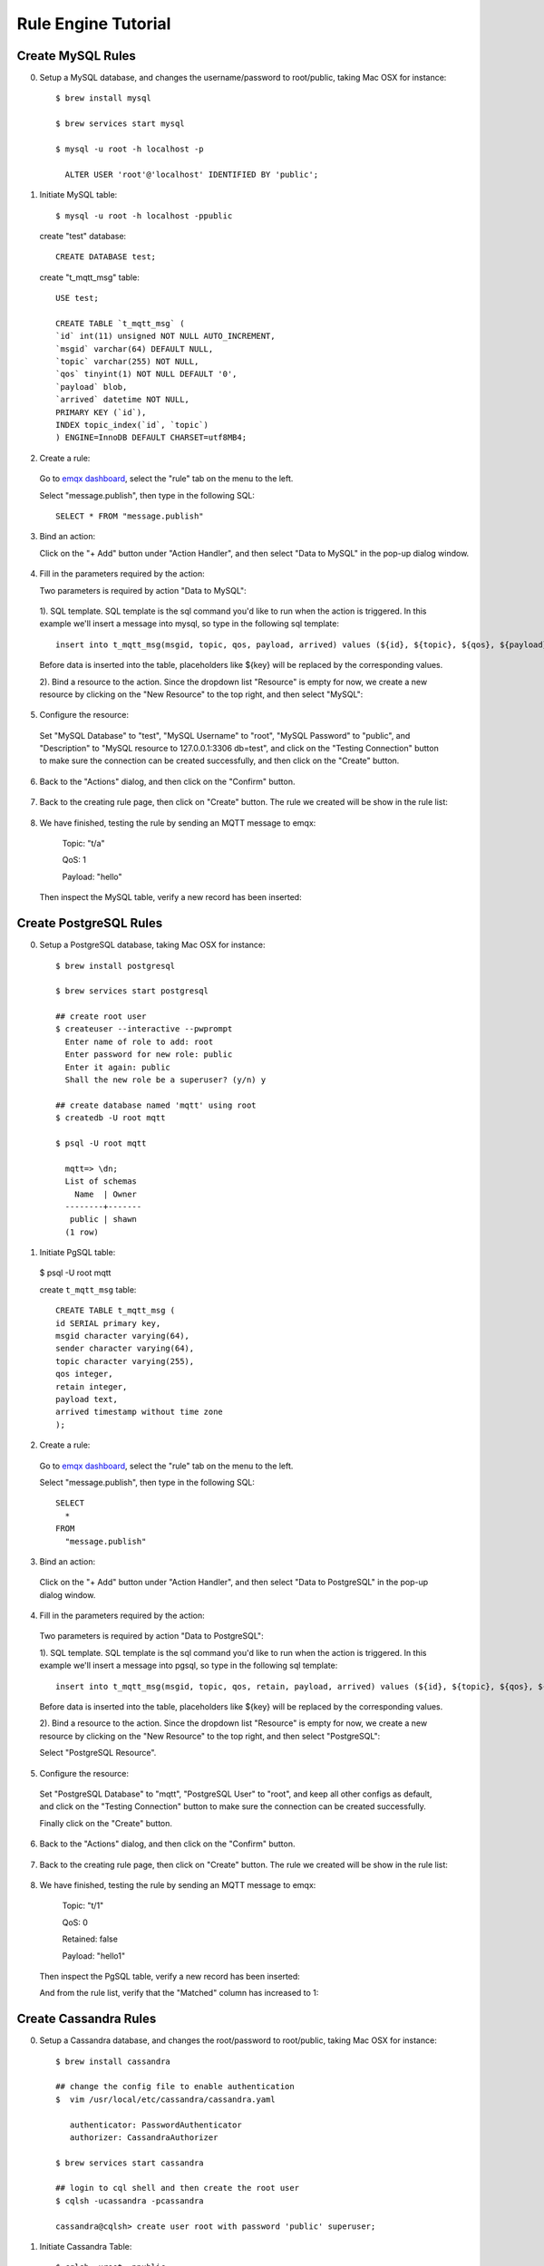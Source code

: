 Rule Engine Tutorial
====================

.. _rule_engine_examples.dashboard.mysql:

Create MySQL Rules
------------------

0. Setup a MySQL database, and changes the username/password to root/public, taking Mac OSX for instance::

    $ brew install mysql

    $ brew services start mysql

    $ mysql -u root -h localhost -p

      ALTER USER 'root'@'localhost' IDENTIFIED BY 'public';

1. Initiate MySQL table::

    $ mysql -u root -h localhost -ppublic

  create "test" database::

    CREATE DATABASE test;

  create "t_mqtt_msg" table::

    USE test;

    CREATE TABLE `t_mqtt_msg` (
    `id` int(11) unsigned NOT NULL AUTO_INCREMENT,
    `msgid` varchar(64) DEFAULT NULL,
    `topic` varchar(255) NOT NULL,
    `qos` tinyint(1) NOT NULL DEFAULT '0',
    `payload` blob,
    `arrived` datetime NOT NULL,
    PRIMARY KEY (`id`),
    INDEX topic_index(`id`, `topic`)
    ) ENGINE=InnoDB DEFAULT CHARSET=utf8MB4;

  .. image:: ./_static/images/mysql_init_1.png

2. Create a rule:

  Go to `emqx dashboard <http://127.0.0.1:18083/#/rules>`_, select the "rule" tab on the menu to the left.

  Select "message.publish", then type in the following SQL::

    SELECT * FROM "message.publish"

  .. image:: ./_static/images/mysql_sql_1.png

3. Bind an action:

   Click on the "+ Add" button under "Action Handler", and then select "Data to MySQL" in the pop-up dialog window.

  .. image:: ./_static/images/mysql_action_1.png

4. Fill in the parameters required by the action:

   Two parameters is required by action "Data to MySQL":

  1). SQL template. SQL template is the sql command you'd like to run when the action is triggered. In this example we'll insert a message into mysql, so type in the following sql template::

    insert into t_mqtt_msg(msgid, topic, qos, payload, arrived) values (${id}, ${topic}, ${qos}, ${payload}, FROM_UNIXTIME(${timestamp}/1000))

  Before data is inserted into the table, placeholders like ${key} will be replaced by the corresponding values.

  .. image:: ./_static/images/mysql_action_2.png

  2). Bind a resource to the action. Since the dropdown list "Resource" is empty for now, we create a new resource by clicking on the "New Resource" to the top right, and then select "MySQL":

  .. image:: ./_static/images/mysql_action_3.png

5. Configure the resource:

  Set "MySQL Database" to "test", "MySQL Username" to "root", "MySQL Password" to "public", and "Description" to "MySQL resource to 127.0.0.1:3306 db=test", and click on the "Testing Connection" button to make sure the connection can be created successfully, and then click on the "Create" button.

  .. image:: ./_static/images/mysql_resource_1.png

6. Back to the "Actions" dialog, and then click on the "Confirm" button.

  .. image:: ./_static/images/mysql_action_4.png

7. Back to the creating rule page, then click on "Create" button. The rule we created will be show in the rule list:

  .. image:: ./_static/images/mysql_rule_overview_1.png

8. We have finished, testing the rule by sending an MQTT message to emqx:

    Topic: "t/a"

    QoS: 1

    Payload: "hello"

  Then inspect the MySQL table, verify a new record has been inserted:

  .. image:: ./_static/images/mysql_result_1.png

.. _rule_engine_examples.dashboard.pgsql:

Create PostgreSQL Rules
-----------------------

0. Setup a PostgreSQL database, taking Mac OSX for instance::

    $ brew install postgresql

    $ brew services start postgresql

    ## create root user
    $ createuser --interactive --pwprompt
      Enter name of role to add: root
      Enter password for new role: public
      Enter it again: public
      Shall the new role be a superuser? (y/n) y

    ## create database named 'mqtt' using root
    $ createdb -U root mqtt

    $ psql -U root mqtt

      mqtt=> \dn;
      List of schemas
        Name  | Owner
      --------+-------
       public | shawn
      (1 row)

1. Initiate PgSQL table:

  $ psql -U root mqtt

  create ``t_mqtt_msg`` table::

    CREATE TABLE t_mqtt_msg (
    id SERIAL primary key,
    msgid character varying(64),
    sender character varying(64),
    topic character varying(255),
    qos integer,
    retain integer,
    payload text,
    arrived timestamp without time zone
    );

2. Create a rule:

  Go to `emqx dashboard <http://127.0.0.1:18083/#/rules>`_, select the "rule" tab on the menu to the left.

  Select "message.publish", then type in the following SQL::

    SELECT
      *
    FROM
      "message.publish"

  .. image:: ./_static/images/mysql_sql_1.png

3. Bind an action:

  Click on the "+ Add" button under "Action Handler", and then select "Data to PostgreSQL" in the pop-up dialog window.

  .. image:: ./_static/images/pgsql_action_0.png

4. Fill in the parameters required by the action:

  Two parameters is required by action "Data to PostgreSQL":

  1). SQL template. SQL template is the sql command you'd like to run when the action is triggered. In this example we'll insert a message into pgsql, so type in the following sql template::

    insert into t_mqtt_msg(msgid, topic, qos, retain, payload, arrived) values (${id}, ${topic}, ${qos}, ${retain}, ${payload}, to_timestamp(${timestamp}::double precision /1000)) returning id

  Before data is inserted into the table, placeholders like ${key} will be replaced by the corresponding values.

  .. image:: ./_static/images/pgsql_action_1.png

  2). Bind a resource to the action. Since the dropdown list "Resource" is empty for now, we create a new resource by clicking on the "New Resource" to the top right, and then select "PostgreSQL":

  .. image:: ./_static/images/pgsql_resource_0.png

  Select "PostgreSQL Resource".

5. Configure the resource:

  Set "PostgreSQL Database" to "mqtt", "PostgreSQL User" to "root", and keep all other configs as default, and click on the "Testing Connection" button to make sure the connection can be created successfully.

  Finally click on the "Create" button.

  .. image:: ./_static/images/pgsql_resource_1.png

6. Back to the "Actions" dialog, and then click on the "Confirm" button.

  .. image:: ./_static/images/pgsql_action_2.png

7. Back to the creating rule page, then click on "Create" button. The rule we created will be show in the rule list:

  .. image:: ./_static/images/pgsql_rule_overview_1.png

8. We have finished, testing the rule by sending an MQTT message to emqx:

    Topic: "t/1"

    QoS: 0

    Retained: false

    Payload: "hello1"

  Then inspect the PgSQL table, verify a new record has been inserted:

  .. image:: ./_static/images/pgsql_result_1.png

  And from the rule list, verify that the "Matched" column has increased to 1:

  .. image:: ./_static/images/pgsql_rule_overview_2.png

.. _rule_engine_examples.dashboard.cassa:

Create Cassandra Rules
----------------------

0. Setup a Cassandra database, and changes the root/password to root/public, taking Mac OSX for instance::

    $ brew install cassandra

    ## change the config file to enable authentication
    $  vim /usr/local/etc/cassandra/cassandra.yaml

       authenticator: PasswordAuthenticator
       authorizer: CassandraAuthorizer

    $ brew services start cassandra

    ## login to cql shell and then create the root user
    $ cqlsh -ucassandra -pcassandra

    cassandra@cqlsh> create user root with password 'public' superuser;

1. Initiate Cassandra Table::

    $ cqlsh -uroot -ppublic

  Create Keyspace "test"::

    CREATE KEYSPACE test WITH replication = {'class': 'SimpleStrategy', 'replication_factor': '1'}  AND durable_writes = true;

  Create "t_mqtt_msg" table::

    USE test;

    CREATE TABLE t_mqtt_msg (
      msgid text,
      topic text,
      qos int,
      payload text,
      retain int,
      arrived timestamp,
      PRIMARY KEY (msgid, topic)
    );

2. Create a rule:

  Go to `emqx dashboard <http://127.0.0.1:18083/#/rules>`_, select the "rule" tab on the menu to the left.

  Select "message.publish", then type in the following SQL::

    SELECT
      *
    FROM
      "message.publish"

  .. image:: ./_static/images/mysql_sql_1.png

3. Bind an action:

  Click on the "+ Add" button under "Action Handler", and then select "Data to Cassandra" in the pop-up dialog window.

  .. image:: ./_static/images/cass_action_0.png

4. Fill in the parameters required by the action:

  Two parameters is required by action "Data to Cassandra":

  1). SQL template. SQL template is the sql command you'd like to run when the action is triggered. In this example we'll insert a message into Cassandra, so type in the following sql template::

    insert into t_mqtt_msg(msgid, topic, qos, payload, retain, arrived) values (${id}, ${topic}, ${qos}, ${payload}, ${retain}, ${timestamp})

  Before data is inserted into the table, placeholders like ${key} will be replaced by the corresponding values.

  .. image:: ./_static/images/cass_action_1.png

  2). Bind a resource to the action. Since the dropdown list "Resource" is empty for now, we create a new resource by clicking on the "New Resource" to the top right, and then select "Cassandra":

  .. image:: ./_static/images/cass_action_2.png

5. Configure the resource:

  Set "Cassandra Keyspace" to "test", "Cassandra Username" to "root", "Cassandra Password" to "public", and keep all other configs as default, and click on the "Testing Connection" button to make sure the connection can be created successfully.

  .. image:: ./_static/images/cass_resoure_1.png

  Then click on the "Create" button.

6. Back to the "Actions" dialog, and then click on the "Confirm" button.

  .. image:: ./_static/images/cass_action_3.png

7. Back to the creating rule page, then click on "Create" button. The rule we created will be show in the rule list:

  .. image:: ./_static/images/cass_rule_overview_0.png

8. We have finished, testing the rule by sending an MQTT message to emqx::

    Topic: "t/cass"
    QoS: 1
    Retained: true
    Payload: "hello"

  Then inspect the Cassandra table, verify a new record has been inserted:

  .. image:: ./_static/images/cass_result.png

  And from the rule list, verify that the "Matched" column has increased to 1:

  .. image:: ./_static/images/cass_rule_overview_1.png

.. _rule_engine_examples.dashboard.mongo:

Create MongoDB Rules
--------------------

0. Setup a MongoDB database, and changes the username/password to root/public, taking Mac OSX for instance::

    $ brew install mongodb
    $ brew services start mongodb

    ## add user root
    $ use mqtt;
    $ db.createUser({user: "root", pwd: "public", roles: [{role: "readWrite", db: "mqtt"}]});

    ## change the config file to enable authentication
    $ vim /usr/local/etc/mongod.conf

      security:
        authorization: enabled

    $ brew services restart mongodb

1. Initiate the MongoDB table::

    $ mongo 127.0.0.1/mqtt -uroot -ppublic

      db.createCollection("t_mqtt_msg");

2. Create a rule:

  Go to `emqx dashboard <http://127.0.0.1:18083/#/rules>`_, select the "rule" tab on the menu to the left.

  Select "message.publish", then type in the following SQL::

    SELECT
      *
    FROM
      "message.publish"

  .. image:: ./_static/images/mysql_sql_1.png

3. Bind an action:

  Click on the "+ Add" button under "Action Handler", and then select "Data to MongoDB" in the pop-up dialog window.

  .. image:: ./_static/images/mongo_action_0.png

4. Fill in the parameters required by the action:

   Two parameters is required by action "Data to MongoDB":

  1). The mongodb collection. Set it to "t_mqtt_msg" we just created.

  2). Selector template. Selector template is the keys and values you'd like to insert into mongodb when the action is triggered. In this example we'll insert a message into mongodb, so type in the following sql template::

    msgid=${id},topic=${topic},qos=${qos},payload=${payload},retain=${retain},arrived=${timestamp}

  Before data is inserted into the table, placeholders like ${key} will be replaced by the corresponding values.

  .. image:: ./_static/images/mongo_action_1.png

  3). Bind a resource to the action. Since the dropdown list "Resource" is empty for now, we create a new resource by clicking on the "New Resource" to the top right, and then select "MongoDB Single Mode":

  .. image:: ./_static/images/mongo_action_2.png

5. Configure the resource:

  Set "Database Name" to "mqtt", "Username" to "root", "Password" to "public", "Auth Source" to "mqtt", and keep all other configs as default, and click on the "Testing Connection" button to make sure the connection can be created successfully, and then click on the "Create" button..

  .. image:: ./_static/images/mongo_resource_0.png

6. Back to the "Actions" dialog, and then click on the "Confirm" button.

  .. image:: ./_static/images/mongo_action_3.png

7. Back to the creating rule page, then click on "Create" button. The rule we created will be show in the rule list:

  .. image:: ./_static/images/mongo_rule_overview_0.png

8.  We have finished, testing the rule by sending an MQTT message to emqx:

    Topic: "t/mongo"
    QoS: 1
    Retained: true
    Payload: "hello"

  Then inspect the MongoDB table, verify a new record has been inserted:

  .. image:: ./_static/images/mongo_result.png

  And from the rule list, verify that the "Matched" column has increased to 1:

  .. image:: ./_static/images/mongo_rule_overview_1.png

.. _rule_engine_examples.dashboard.dynamodb:

Create DynamoDB Rules
---------------------

0. Setup a DynamoDB database, taking Mac OSX for instance::

    $ brew install dynamodb-local

    $ dynamodb-local

1. Initiate the DynamoDB table:

  1). Create table definition file "mqtt_msg.json" for DynamoDB:

  .. code-block:: json

     {
         "TableName": "mqtt_msg",
         "KeySchema": [
             { "AttributeName": "msgid", "KeyType": "HASH" }
         ],
         "AttributeDefinitions": [
             { "AttributeName": "msgid", "AttributeType": "S" }
         ],
         "ProvisionedThroughput": {
             "ReadCapacityUnits": 5,
             "WriteCapacityUnits": 5
         }
     }

  2). Create the DynamoDB table::

    $ aws dynamodb create-table --cli-input-json file://mqtt_msg.json --endpoint-url http://localhost:8000

2. Create a rule:

  Go to `emqx dashboard <http://127.0.0.1:18083/#/rules>`_, select the "rule" tab on the menu to the left.

  Select "message.publish", then type in the following SQL::

    SELECT
     msgid as id, topic, payload
    FROM
      "message.pubish"

  .. image:: ./_static/images/mysql_sql_1.png

3. Bind an action:

  Click on the "+ Add" button under "Action Handler", and then select "Data to DynamoDB" in the pop-up dialog window.

  .. image:: ./_static/images/dynamo_action_0.png

4. Fill in the parameters required by the action:

  Four parameters is required by action "Data to DynamoDB":

  1). DynamoDB Table. Here set it to "mqtt_msg".

  2). Hash Key. Here set it to "msgid".

  3). DynamoDB Range Key. Leave it empty as we didn't define a range key in the dynamodb definition file.

  .. image:: ./_static/images/dynamo_action_1.png

  4). Bind a resource to the action. Since the dropdown list "Resource" is empty for now, we create a new resource by clicking on the "New Resource" to the top right, and then select "DynamoDB":

  .. image:: ./_static/images/dynamo_action_2.png

5. Configure the resource:

  Fill in the configs as following:

  - DynamoDB Region: us-west-2

  - DynamoDB Server: http://localhost:8000

  - AWS Access Key Id: "AKIAU5IM2XOC7AQWG7HK"

  - AWS Secret Access Key: "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"

  And then click on the "Create" button.

  .. image:: ./_static/images/dynamo_resource_0.png

6. Back to the "Actions" dialog, and then click on the "Confirm" button.

  .. image:: ./_static/images/dynamo_action_3.png

7. Back to the creating rule page, then click on "Create" button. The rule we created will be show in the rule list:

  .. image:: ./_static/images/dynamo_rule_overview_0.png

8. We have finished, testing the rule by sending an MQTT message to emqx:

    Topic: "t/a"

    QoS: 1

    Payload: "hello"

  Then inspect the DynamoDB table, verify a new record has been inserted:

  .. image:: ./_static/images/dynamo_result.png

  And from the rule list, verify that the "Matched" column has increased to 1:

  .. image:: ./_static/images/dynamo_rule_overview_1.png

.. _rule_engine_examples.dashboard.redis:

Create Redis Rules
------------------

0. Setup a Redis database, taking Mac OSX for instance::

    $ wget http://download.redis.io/releases/redis-4.0.14.tar.gz
    $ tar xzf redis-4.0.14.tar.gz
    $ cd redis-4.0.14
    $ make && make install

    # start redis
    $ redis-server

1. Create a rule:

  Go to `emqx dashboard <http://127.0.0.1:18083/#/rules>`_, select the "rule" tab on the menu to the left.

  Select "message.publish", then type in the following SQL::

    SELECT
      *
    FROM
      "message.publish"

  .. image:: ./_static/images/mysql_sql_1.png

2. Bind an action:

   Click on the "+ Add" button under "Action Handler", and then select "Data to MySQL" in the pop-up dialog window.

  .. image:: ./_static/images/redis_action_0.png

3. Fill in the parameters required by the action:

  Two parameters is required by action "Data to Redis":

  1). Redis CMD. The redis command you'd like to run when the action is triggered. In this example we'll insert a message into redis, so type in the following command::

    HMSET mqtt:msg:${id} id ${id} from ${client_id} qos ${qos} topic ${topic} payload ${payload} retain ${retain} ts ${timestamp}

  .. image:: ./_static/images/redis_action_1.png

  2). Bind a resource to the action. Since the dropdown list "Resource" is empty for now, we create a new resource by clicking on the "New Resource" to the top right, and then select "Redis Single Mode":

  .. image:: ./_static/images/redis_action_2.png

4. Configure the resource:

   Fill in the "Redis Server", and keep all other configs as default, and click on the "Testing Connection" button to make sure the connection can be created successfully, and then click on the "Create" button.

  .. image:: ./_static/images/redis_resource_0.png

5. Back to the "Actions" dialog, and then click on the "Confirm" button.

  .. image:: ./_static/images/redis_action_3.png

6. Back to the creating rule page, then click on "Create" button. The rule we created will be show in the rule list:

  .. image:: ./_static/images/redis_rule_overview_0.png

7. We have finished, testing the rule by sending an MQTT message to emqx:

    Topic: "t/1"

    QoS: 0

    Retained: false

    Payload: "hello"

  Then inspect the Redis table, verify a new record has been inserted:

  $ redis-cli

  127.0.0.1:6379> KEYS mqtt:msg*

  127.0.0.1:6379> hgetall <key>

  .. image:: ./_static/images/redis_result.png

  And from the rule list, verify that the "Matched" column has increased to 1:

  .. image:: ./_static/images/redis_rule_overview_1.png


.. _rule_engine_examples.dashboard.opentsdb:

Create OpenTSDB Rules
---------------------

0. Setup a OpenTSDB database, taking Mac OSX for instance::

    $ docker pull petergrace/opentsdb-docker

    $ docker run -d --name opentsdb -p 4242:4242 petergrace/opentsdb-docker

1. Create a rule:

  Go to `emqx dashboard <http://127.0.0.1:18083/#/rules>`_, select the "rule" tab on the menu to the left.

  Select "message.publish", then type in the following SQL::

    SELECT
      payload.metric as metric, payload.tags as tags, payload.value as value
    FROM
      "message.publish"

  .. image:: ./_static/images/opentsdb_sql_1.png

2. Bind an action:

  Click on the "+ Add" button under "Action Handler", and then select "Data to OpenTSDB" in the pop-up dialog window.

  .. image:: ./_static/images/opentsdb_action_0.png

3. Fill in the parameters required by the action:

  Six parameters is required by action "Data to OpenTSDB":

  1). Details. Whether let OpenTSDB Server return the failed data point and their error reason, defaults to false.

  2). Summary. Whether let OpenTSDB Server return data point success/failure count, defaults to true.

  3). Max Batch Size. In case of heavy traffic, how many data points are allowed to be included in a single request. Default to 20.

  4). Sync Call. Defaults to false.

  5). Sync Timeout. Defaults to 0.

  .. image:: ./_static/images/opentsdb_action_1.png

  6). Bind a resource to the action. Since the dropdown list "Resource" is empty for now, we create a new resource by clicking on the "New Resource" to the top right, and then select "OpenTSDB":

  .. image:: ./_static/images/opentsdb_action_2.png

4. Configure the resource:

  Keep all the default configs as default, and click on the "Testing Connection" button to make sure the connection can be created successfully, and then click on the "Create" button.

  .. image:: ./_static/images/opentsdb_resource_1.png

5. Back to the "Actions" dialog, and then click on the "Confirm" button.

  .. image:: ./_static/images/opentsdb_action_3.png

6. Back to the creating rule page, then click on "Create" button. The rule we created will be show in the rule list:

  .. image:: ./_static/images/opentsdb_rule_overview_0.png

7. We have finished, testing the rule by sending an MQTT message to emqx:

    Topic: "t/1"

    QoS: 0

    Retained: false

    Payload: {"metric":"cpu","tags":{"host":"serverA"},"value":12}

  Then inspect the OpenTSDB table, verify a new record has been inserted::

      ## Use postman to send an HTTP request to the opentsdb server:
      POST /api/query HTTP/1.1
      Host: 127.0.0.1:4242
      Content-Type: application/json
      cache-control: no-cache
      Postman-Token: 69af0565-27f8-41e5-b0cd-d7c7f5b7a037
      {
        "start": 1560409825000,
        "queries": [
            {
                "aggregator": "last",
                "metric": "cpu",
                "tags": {
                    "host": "*"
                }
            }
        ],
        "showTSUIDs": "true",
        "showQuery": "true",
        "delete": "false"
      }
      ------WebKitFormBoundary7MA4YWxkTrZu0gW--

  The response should look like following:

  .. code-block:: json

    [
      {
          "metric": "cpu",
          "tags": {
              "host": "serverA"
          },
          "aggregateTags": [],
          "query": {
              "aggregator": "last",
              "metric": "cpu",
              "tsuids": null,
              "downsample": null,
              "rate": false,
              "filters": [
                  {
                      "tagk": "host",
                      "filter": "*",
                      "group_by": true,
                      "type": "wildcard"
                  }
              ],
              "index": 0,
              "tags": {
                  "host": "wildcard(*)"
              },
              "rateOptions": null,
              "filterTagKs": [
                  "AAAC"
              ],
              "explicitTags": false
          },
          "tsuids": [
              "000002000002000007"
          ],
          "dps": {
              "1561532453": 12
          }
      }
    ]

  And from the rule list, verify that the "Matched" column has increased to 1:

  .. image:: ./_static/images/opentsdb_rule_overview_1.png

.. _rule_engine_examples.dashboard.timescaledb:

Create TimescaleDB Rules
------------------------

0. Setup a TimescaleDB database, taking Mac OSX for instance::

    $ docker pull timescale/timescaledb

    $ docker run -d --name timescaledb -p 5432:5432 -e POSTGRES_PASSWORD=password timescale/timescaledb:latest-pg11

    $ docker exec -it timescaledb psql -U postgres

    ## create tutorial database
    > CREATE database tutorial;

    > \c tutorial

    > CREATE EXTENSION IF NOT EXISTS timescaledb CASCADE;

1. Initiate the TimescaleDB table::

    $ docker exec -it timescaledb psql -U postgres -d tutorial

    CREATE TABLE conditions (
      time        TIMESTAMPTZ       NOT NULL,
      location    TEXT              NOT NULL,
      temperature DOUBLE PRECISION  NULL,
      humidity    DOUBLE PRECISION  NULL
    );

    SELECT create_hypertable('conditions', 'time');

2. Create a rule:

  Go to `emqx dashboard <http://127.0.0.1:18083/#/rules>`_, select the "rule" tab on the menu to the left.

  Select "message.publish", then type in the following SQL::

    SELECT
      payload.temp as temp,
      payload.humidity as humidity,
      payload.location as location
    FROM
      "message.publish"

  .. image:: ./_static/images/timescaledb_sql_1.png

3. Bind an action:

  Click on the "+ Add" button under "Action Handler", and then select "Data to TimescaleDB" in the pop-up dialog window.

  .. image:: ./_static/images/timescaledb_action_0.png

4. Fill in the parameters required by the action:

  Two parameters is required by action "Data to TimescaleDB":

  1). SQL template. SQL template is the sql command you'd like to run when the action is triggered. In this example we'll insert a message into timescaledb, so type in the following sql template::

    insert into conditions(time, location, temperature, humidity) values (NOW(), ${location}, ${temp}, ${humidity})

  Before data is inserted into the table, placeholders like ${key} will be replaced by the corresponding values.

  .. image:: ./_static/images/timescaledb_action_1.png

  2). Bind a resource to the action. Since the dropdown list "Resource" is empty for now, we create a new resource by clicking on the "New Resource" to the top right, and then select "TimescaleDB":

  .. image:: ./_static/images/timescaledb_action_1.png

5. Configure the resource:

  Set "TimescaleDB Database" to "tutorial", "TimescaleDB User" to "postgres", "TimescaleDB Password" to "password", and keep all other configs as default, and click on the "Testing Connection" button to make sure the connection can be created successfully, and then click on the "Create" button.

  .. image:: ./_static/images/timescaledb_resource_0.png

6. Back to the "Actions" dialog, and then click on the "Confirm" button.

  .. image:: ./_static/images/timescaledb_action_3.png

7. Back to the creating rule page, then click on "Create" button. The rule we created will be show in the rule list:

  .. image:: ./_static/images/timescaledb_rule_overview_0.png

8. We have finished, testing the rule by sending an MQTT message to emqx:

    Topic: "t/1"

    QoS: 0

    Retained: false

    Payload: {"temp":24,"humidity":30,"location":"hangzhou"}

  Then inspect the TimescaleDB table, verify a new record has been inserted:

    tutorial=# SELECT * FROM conditions LIMIT 100;

  The output data could look like this::

                time              | location | temperature | humidity
    ------------------------------+----------+-------------+----------
    2019-06-27 01:41:08.752103+00 | hangzhou |          24 |       30

  And from the rule list, verify that the "Matched" column has increased to 1:

  .. image:: ./_static/images/timescaledb_rule_overview_1.png

.. _rule_engine_examples.dashboard.influxdb:

Create InfluxDB Rules
---------------------

0. Setup a InfluxDB database, taking Mac OSX for instance::

    $ docker pull influxdb

    $ git clone -b v1.0.0 https://github.com/palkan/influx_udp.git

    $ cd influx_udp

    $ docker run --name=influxdb --rm -d -p 8086:8086 -p 8089:8089/udp -v ${PWD}/files/influxdb.conf:/etc/influxdb/influxdb.conf:ro -e INFLUXDB_DB=db influxdb:latest

1. Create a rule:

  Go to `emqx dashboard <http://127.0.0.1:18083/#/rules>`_, select the "rule" tab on the menu to the left.

  Select "message.publish", then type in the following SQL::

    SELECT
      payload.host as host,
      payload.location as location,
      payload.internal as internal,
      payload.external as external
    FROM
      "message.publish"

  .. image:: ./_static/images/influxdb_sql_1.png

2. Bind an action:

  Click on the "+ Add" button under "Action Handler", and then select "Data to InfluxDB" in the pop-up dialog window.

  .. image:: ./_static/images/influxdb_action_0.png

3. Fill in the parameters required by the action:

  Six parameters is required by action "Data to InfluxDB" :

  1). Measurement: Measurement of the data point.

  2). Field Keys: Which fields can be used as fields of data point.

  3). Tags Keys. Which fields can be used as tags of data point.

  4). Timestamp Key. Which fields can be used as timestamp of data point.

  5). Set Timestamp. Whether to generate a timestamp if 'Timestamp Key' is not configured.

  .. image:: ./_static/images/influxdb_action_1.png

  6). Bind a resource to the action. Since the dropdown list "Resource" is empty for now, we create a new resource by clicking on the "New Resource" to the top right, and then select "InfluxDB":

  .. image:: ./_static/images/influxdb_action_2.png

4. Configure the resource:

  Keep all the configs as default, and click on the "Testing Connection" button to make sure the connection can be created successfully, and then click on the "Create" button.

  .. image:: ./_static/images/influxdb_resource_0.png

5. Back to the "Actions" dialog, and then click on the "Confirm" button.

  .. image:: ./_static/images/influxdb_action_3.png

6. Back to the creating rule page, then click on "Create" button. The rule we created will be show in the rule list:

  .. image:: ./_static/images/influxdb_rule_overview_0.png

7. We have finished, testing the rule by sending an MQTT message to emqx:

    Topic: "t/1"

    QoS: 0

    Retained: false

    Payload: {"host":"serverA","location":"roomA","internal":25,"external":37}

  Then inspect the InfluxDB table, verify a new record has been inserted::

    $ docker exec -it influxdb influx

    > use db
    Using database db
    > select * from "temperature"
    name: temperature
    time                external host    internal location
    ----                -------- ----    -------- --------
    1561535778444457348 35       serverA 25       roomA

  And from the rule list, verify that the "Matched" column has increased to 1:

  .. image:: ./_static/images/influxdb_rule_overview_1.png

.. _rule_engine_examples.dashboard.webhook:

Creat WebHook Rules
-------------------

0. Setup a Web Service, here we setup a simple web service using the linux tool ``nc``::

    $ while true; do echo -e "HTTP/1.1 200 OK\n\n $(date)" | nc -l 127.0.0.1 9901; done;

1. Create a rule:

  Go to `emqx dashboard <http://127.0.0.1:18083/#/rules>`_, select the "rule" tab on the menu to the left.

  Select "message.publish", then type in the following SQL::

    SELECT
      *
    FROM
      "message.publish"

  .. image:: ./_static/images/mysql_sql_1.png

2. Bind an action:

  Click on the "+ Add" button under "Action Handler", and then select "Data to Web Server" in the pop-up dialog window.

  .. image:: ./_static/images/webhook_action_0.png

3. Bind a resource to the action:

  Since the dropdown list "Resource" is empty for now, we create a new resource by clicking on the "New Resource" to the top right, and then select "WebHook":

  .. image:: ./_static/images/webhook_action_1.png

4. Configure the resource:

  Fill in the "Request URL" and "Request Header"(Optional)::

    http://127.0.0.1:9901

  And click on the "Testing Connection" button to make sure the connection can be created successfully, and then click on the "Create" button.

  .. image:: ./_static/images/webhook_resource_0.png

5. Back to the "Actions" dialog, and then click on the "Confirm" button.

  .. image:: ./_static/images/webhook_action_2.png

6. Back to the creating rule page, then click on "Create" button. The rule we created will be show in the rule list:

  .. image:: ./_static/images/webhook_rule_rule_overview_0.png

7. We have finished, testing the rule by sending an MQTT message to emqx:

    Topic: "t/1"

    QoS: 1

    Payload: "Hello web server"

  Then inspect the Web Service table, verify a new record has been received:

  .. image:: ./_static/images/webhook_result.png

  And from the rule list, verify that the "Matched" column has increased to 1:

  .. image:: ./_static/images/webhook_rule_rule_overview_1.png

.. _rule_engine_examples.dashboard.kafka:

Create Kafka Rules
------------------

0. Setup a Kafka, taking Mac OSX for instance::

    $ wget http://apache.claz.org/kafka/2.3.0/kafka_2.12-2.3.0.tgz

    $ tar -xzf  kafka_2.12-2.3.0.tgz

    $ cd kafka_2.12-2.3.0

    # start Zookeeper
    $ ./bin/zookeeper-server-start.sh config/zookeeper.properties
    # start Kafka
    $ ./bin/kafka-server-start.sh config/server.properties


1. Create topics for Kafka::

    $ ./bin/kafka-topics.sh --zookeeper localhost:2181 --replication-factor 1 --partitions 1 --topic testTopic --create

    Created topic testTopic.

    .. note:: Kafka topics should be created before creating the kafka rule, or the rule creation would not success.

2. Create a rule:

  Go to `emqx dashboard <http://127.0.0.1:18083/#/rules>`_, select the "rule" tab on the menu to the left.

  Select "message.publish", then type in the following SQL::

    SELECT
      *
    FROM
      "message.publish"

  .. image:: ./_static/images/mysql_sql_1.png

3. Bind an action:

   Click on the "+ Add" button under "Action Handler", and then select "Data bridge to Kafka" in the pop-up dialog window.

  .. image:: ./_static/images/kafka_action_0.png

4. Fill in the parameters required by the action:

  Two parameters is required by action "Data to Kafka":

  1). Kafka Topic

  2). Bind a resource to the action. Since the dropdown list "Resource" is empty for now, we create a new resource by clicking on the "New Resource" to the top right, and then select "Kafka":

  .. image:: ./_static/images/kafka_action_1.png

5. Configure the resource:

   Set the "Kafka Server" to "127.0.0.1:9092" (multiple servers should be separated by comma), and keep all other configs as default, and click on the "Testing Connection" button to make sure the connection can be created successfully, and then click on the "Create" button.

  .. image:: ./_static/images/kafka_resource_0.png

6. Back to the "Actions" dialog, and then click on the "Confirm" button.

  .. image:: ./_static/images/kafka_action_2.png

7. Back to the creating rule page, then click on "Create" button. The rule we created will be show in the rule list:

  .. image:: ./_static/images/kafka_rule_overview_0.png

8. We have finished, testing the rule by sending an MQTT message to emqx:

    Topic: "t/1"

    QoS: 0

    Retained: false

    Payload: "hello"

  Then inspect Kafka by consume from the topic::

  $ ./bin/kafka-console-consumer.sh --bootstrap-server 127.0.0.1:9092  --topic testTopic --from-beginning

  And from the rule list, verify that the "Matched" column has increased to 1:

  .. image:: ./_static/images/kafka_rule_overview_0.png

.. _rule_engine_examples.dashboard.pulsar:

Create Pulsar Rules
-------------------

0. Setup a Pulsar, taking Mac OSX for instance::

    $ wget http://apache.mirrors.hoobly.com/pulsar/pulsar-2.3.2/apache-pulsar-2.3.2-bin.tar.gz

    $ tar xvfz apache-pulsar-2.3.2-bin.tar.gz

    $ cd apache-pulsar-2.3.2

    # Start Pulsar
    $ ./bin/pulsar standalone

1. Create Pulsar Topics::

    $ ./bin/pulsar-admin topics create-partitioned-topic -p 5 testTopic

2. Create a rule:

  Go to `emqx dashboard <http://127.0.0.1:18083/#/rules>`_, select the "rule" tab on the menu to the left.

  Select "message.publish", then type in the following SQL::

    SELECT
      *
    FROM
      "message.publish"

  .. image:: ./_static/images/mysql_sql_1.png

3. Bind an action:

  Click on the "+ Add" button under "Action Handler", and then select "Data bridge to Pulsar" in the pop-up dialog window.

  .. image:: ./_static/images/pulsar_action_0.png

4. Fill in the parameters required by the action:

  Two parameters is required by action "Data bridge to Pulsar":

  1). Pulsar Topic

  2). Bind a resource to the action. Since the dropdown list "Resource" is empty for now, we create a new resource by clicking on the "New Resource" to the top right, and then select "Pulsar":

  .. image:: ./_static/images/pulsar_action_1.png

5. Configure the resource:

   Set the " Pulsar Server" to "127.0.0.1:6650"(multiple servers should be separated by comma), and keep all other configs as default, and click on the "Testing Connection" button to make sure the connection can be created successfully, and then click on the "Create" button.

  .. image:: ./_static/images/pulsar_resource_0.png

6. Back to the "Actions" dialog, and then click on the "Confirm" button.

  .. image:: ./_static/images/pulsar_action_2.png

7. Back to the creating rule page, then click on "Create" button. The rule we created will be show in the rule list:

  .. image:: ./_static/images/pulsar_rule_overview_0.png

8. We have finished, testing the rule by sending an MQTT message to emqx:

    Topic: "t/1"

    QoS: 0

    Retained: false

    Payload: "hello"

  Then inspect the Pulsar by consume the topic, verify a new record has been produced:

  $ ./bin/pulsar-client consume testTopic  -s "sub-name" -n 1000

  And from the rule list, verify that the "Matched" column has increased to 1:

  .. image:: ./_static/images/pulsar_rule_overview_1.png

.. _rule_engine_examples.dashboard.rabbit:

Create RabbitMQ Rules
---------------------

0. Setup a RabbitMQ, taking Mac OSX for instance::

    $ brew install rabbitmq

    # start rabbitmq
    $ rabbitmq-server

1. Create a rule:

  Go to `emqx dashboard <http://127.0.0.1:18083/#/rules>`_, select the "rule" tab on the menu to the left.

  Select "message.publish", then type in the following SQL::

    SELECT
      *
    FROM
      "message.publish"

  .. image:: ./_static/images/mysql_sql_1.png

2. Bind an action:

   Click on the "+ Add" button under "Action Handler", and then select "Data bridge to RabbitMQ" in the pop-up dialog window.

  .. image:: ./_static/images/rabbit_action_0.png

3. Fill in the parameters required by the action:

  Two parameters is required by action "Data bridge to RabbitMQ":

  1). RabbitMQ Exchange. Here set it to "messages"

  2). RabbitMQ Exchange Type. Here set it to "topic"

  3). RabbitMQ Routing Key. Here set it to "test"

  .. image:: ./_static/images/rabbit_action_1.png

  4). Bind a resource to the action. Since the dropdown list "Resource" is empty for now, we create a new resource by clicking on the "New Resource" to the top right, and then select "RabbitMQ":

  .. image:: ./_static/images/rabbit_action_2.png

4. Configure the resource:

  Set "RabbitMQ Server" to "127.0.0.1:5672", and keep all other configs as default, and click on the "Testing Connection" button to make sure the connection can be created successfully, and then click on the "Create" button.

  .. image:: ./_static/images/rabbit_resource_0.png

5. Back to the "Actions" dialog, and then click on the "Confirm" button.

  .. image:: ./_static/images/rabbit_action_3.png

6. Back to the creating rule page, then click on "Create" button. The rule we created will be show in the rule list:

  .. image:: ./_static/images/rabbit_rule_overview_0.png

7. We have finished, testing the rule by sending an MQTT message to emqx:

    Topic: "t/1"

    QoS: 0

    Retained: false

    Payload: "Hello, World!"

  Write an AMQP Client to consume the messages, following is the one written in python::

    #!/usr/bin/env python
    import pika

    connection = pika.BlockingConnection(
        pika.ConnectionParameters(host='localhost'))
    channel = connection.channel()

    channel.exchange_declare(exchange='messages', exchange_type='topic')

    result = channel.queue_declare(queue='', exclusive=True)
    queue_name = result.method.queue

    channel.queue_bind(exchange='messages', queue=queue_name, routing_key='test')

    print('[*] Waiting for messages. To exit press CTRL+C')

    def callback(ch, method, properties, body):
        print(" [x] %r" % body)

    channel.basic_consume(
        queue=queue_name, on_message_callback=callback, auto_ack=True)

    channel.start_consuming()

  .. image:: ./_static/images/rabbit_result.png

  And from the rule list, verify that the "Matched" column has increased to 1:

  .. image:: ./_static/images/rabbit_rule_overview_1.png

.. _rule_engine_examples.dashboard.bridge_mqtt:

Create BridgeMQTT Rules
-----------------------

0. Setup anther MQTT broker using mosquitto, change the port to 2883. Taking Mac OSX for instance::

    $ brew install mosquitto

    $ vim /usr/local/etc/mosquitto/mosquitto.conf

    port 2883

    # start mosquitto
    $ brew services start mosquitto

1. Create a rule:

  Go to `emqx dashboard <http://127.0.0.1:18083/#/rules>`_, select the "rule" tab on the menu to the left.

  Select "message.publish", then type in the following SQL::

    SELECT
      *
    FROM
      "message.publish"

  .. image:: ./_static/images/mysql_sql_1.png

2. Bind an action:

   Click on the "+ Add" button under "Action Handler", and then select "Data bridge to MQTT Broker" in the pop-up dialog window.

  .. image:: ./_static/images/mqtt_action_0.png

3. Bind a resource to the action. Since the dropdown list "Resource" is empty for now, we create a new resource by clicking on the "New Resource" to the top right, and then select "MQTT Bridge":

  .. image:: ./_static/images/mqtt_action_1.png

4. Configure the resource:

   Set "Broker Address" to the address of mosquitto, here is 127.0.0.1:2883, and keep all other configs as default, and click on the "Testing Connection" button to make sure the connection can be created successfully, and then click on the "Create" button.

  .. image:: ./_static/images/mqtt_resource_0.png

6. Back to the "Actions" dialog, and then click on the "Confirm" button.

  .. image:: ./_static/images/mqtt_action_2.png

7. Back to the creating rule page, then click on "Create" button. The rule we created will be show in the rule list:

  .. image:: ./_static/images/mqtt_rule_overview_0.png

8. We have finished, testing the rule by sending an MQTT message to emqx:

    Topic: "t/1"

    QoS: 0

    Retained: false

    Payload: "Hello, World!"

  Then verify a message has been published to mosquitto:

  .. image:: ./_static/images/rpc_result.png

  And from the rule list, verify that the "Matched" column has increased to 1:

  .. image:: ./_static/images/mqtt_rule_overview_0.png

.. _rule_engine_examples.dashboard.bridge_rpc:

Create EMQX Bridge Rules
------------------------

0. Setup anther MQTT broker using emqx, taking Mac OSX for instance::

    $ brew tap emqx/emqx/emqx

    $ brew install emqx

    # start emqx
    $ emqx console

1. Create a rule:

  Go to `emqx dashboard <http://127.0.0.1:18083/#/rules>`_, select the "rule" tab on the menu to the left.

  Select "message.publish", then type in the following SQL::

    SELECT
      *
    FROM
      "message.publish"

  .. image:: ./_static/images/mysql_sql_1.png

2. Bind an action:

  Click on the "+ Add" button under "Action Handler", and then select "Data bridge to MQTT Broker" in the pop-up dialog window.

  .. image:: ./_static/images/mqtt_action_0.png

3. Bind a resource to the action. Since the dropdown list "Resource" is empty for now, we create a new resource by clicking on the "New Resource" to the top right, and then select "MQTT Bridge":

  .. image:: ./_static/images/mqtt_action_1.png

4. Configure the resource:

   Set "EMQ X Node Name" to the node name of the remote name, and keep all other configs as default, and click on the "Testing Connection" button to make sure the connection can be created successfully, and then click on the "Create" button.

  .. image:: ./_static/images/rpc_resource_0.png

6. Back to the "Actions" dialog, and then click on the "Confirm" button.

  .. image:: ./_static/images/rpc_action_2.png

7. Back to the creating rule page, then click on "Create" button. The rule we created will be show in the rule list:

  .. image:: ./_static/images/rpc_rule_overview_0.png

8. We have finished, testing the rule by sending an MQTT message to emqx:

    Topic: "t/1"

    QoS: 0

    Retained: false

    Payload: "Hello, World!"

  Then verify a message has been published to the other emqx:

  .. image:: ./_static/images/rpc_result.png

  And from the rule list, verify that the "Matched" column has increased to 1:

  .. image:: ./_static/images/rpc_rule_overview_1.png

.. _rule_engine_examples.cli:

Create Simple Rules using CLI
-----------------------------

.. _rule_engine_examples.cli.inspect:

Create Inspect Rules
^^^^^^^^^^^^^^^^^^^^

Create a rule for testing: print the content of the message and all the args of the action, when a MQTT message is sent to topic 't/a'.

- The filter SQL is: SELECT * FROM "message.publish" WHERE topic = 't/a';
- The action is: "print the content of the message and all the args of the action", the action we need is 'inspect'.

.. code-block:: shell

    $ ./bin/emqx_ctl rules create \
      "SELECT * FROM \"message.publish\" WHERE topic = 't/a'" \
      '[{"name":"inspect", "params": {"a": 1}}]' \
      -d 'Rule for debug'

    Rule rule:803de6db created

The CLI above created a rule with ID='Rule rule:803de6db'.

The first two args are mandatory:

- SQL: SELECT * FROM "message.publish" WHERE topic = 't/a'
- Action List: [{"name":"inspect", "params": {"a": 1}}]. Action List is of tye JSON Array. "name" is the name of the action, "params" is the parameters of the action. Note that the action ``inspect`` does not need a resource.

The last arg is an optional description of the rule: 'Rule for debug'.

If a MQTT message "hello" is sent to topic 't/a', the rule "Rule rule:803de6db" will be matched, and then action "inspect" will be triggered, the following info will be printed to the emqx console::

    $ tail -f log/erlang.log.1

    (emqx@127.0.0.1)1> [inspect]
        Selected Data: #{client_id => <<"shawn">>,event => 'message.publish',
                         flags => #{dup => false,retain => false},
                         id => <<"5898704A55D6AF4430000083D0002">>,
                         payload => <<"hello">>,
                         peername => <<"127.0.0.1:61770">>,qos => 1,
                         timestamp => 1558587875090,topic => <<"t/a">>,
                         username => undefined}
        Envs: #{event => 'message.publish',
                flags => #{dup => false,retain => false},
                from => <<"shawn">>,
                headers =>
                    #{allow_publish => true,
                      peername => {{127,0,0,1},61770},
                      username => undefined},
                id => <<0,5,137,135,4,165,93,106,244,67,0,0,8,61,0,2>>,
                payload => <<"hello">>,qos => 1,
                timestamp => {1558,587875,89754},
                topic => <<"t/a">>}
        Action Init Params: #{<<"a">> => 1}

- ``Selected Data`` listed the fields that selected by the SQL.All available fields will be listed here, as we used ``select *``.
- ``Envs`` is the environment varibles that can be used internally in the action.
- ``Action Init Params`` is the params we passed to the action.

.. _rule_engine_examples.cli.webhook:

Create WebHook Rule
^^^^^^^^^^^^^^^^^^^^^

Create a rule: Forward all the messages that send from client_id='Steven', to the Web Server at 'http://127.0.0.1:9910':

- The filter SQL: SELECT username as u, payload FROM "message.publish" where u='Steven';
- Actions: "Forward to 'http://127.0.0.1:9910'";
- Resource Type: web_hook;
- Resource: "The WebHook resource at 'http://127.0.0.1:9910'".

0. Create a simpile Web service using linux tool ``nc``::

    $ while true; do echo -e "HTTP/1.1 200 OK\n\n $(date)" | nc -l 127.0.0.1 9910; done;

1. Create a resource of resource type "WebHook", and configure the url:

   1). List all available resource types, make sure 'web_hook' exists::

    $ ./bin/emqx_ctl resource-types list

    resource_type(name='web_hook', provider='emqx_web_hook', params=#{...}}, on_create={emqx_web_hook_actions,on_resource_create}, description='WebHook Resource')
    ...

   2). Create a new resource using resource type 'web_hook', configure "url"="http://127.0.0.1:9910"::

    $ ./bin/emqx_ctl resources create \
      'web_hook' \
      -c '{"url": "http://127.0.0.1:9910", "headers": {"token":"axfw34y235wrq234t4ersgw4t"}, "method": "POST"}'

    Resource resource:691c29ba created

   Above CLI created a resource with ID='resource:691c29ba', the first arg is mandatory - The resource type (web_hook). HTTP method is POST, and an HTTP Header is set: "token".

2. Create a rule, and bind action 'data_to_webserver' to it:

   1). List all available actions, make sure 'data_to_webserver' exists::

    $ ./bin/emqx_ctl rule-actions list

    action(name='data_to_webserver', app='emqx_web_hook', for='$any', types=[web_hook], params=#{'$resource' => ...}, title ='Data to Web Server', description='Forward Messages to Web Server')
    ...

   2). Create the rule, bind the action data_to_webserver, and bind resource resource:691c29ba to the action via the arg "$resource"::

    $ ./bin/emqx_ctl rules create \
     "SELECT username as u, payload FROM \"message.publish\" where u='Steven'" \
     '[{"name":"data_to_webserver", "params": {"$resource":  "resource:691c29ba"}}]' \
     -d "Forward publish msgs from steven to webserver"

    rule:26d84768

   Above CLI is simlar to the first Inspect rule, with exception that the resource 'resource:691c29ba' is bound to 'data_to_webserver'. The binding is done by a special arg named '$resource'. What the action 'data_to_webserver' does is sending messages to the specified web server.

3. Now let's send a message "hello" to an arbitrary topic using username "Steven", this will trigger the rule we created above, and the Web Server will receive an message and return 200 OK::

    $ while true; do echo -e "HTTP/1.1 200 OK\n\n $(date)" | nc -l 127.0.0.1 9910; done;

    POST / HTTP/1.1
    content-type: application/json
    content-length: 32
    te:
    host: 127.0.0.1:9910
    connection: keep-alive
    token: axfw34y235wrq234t4ersgw4t

    {"payload":"hello","u":"Steven"}
